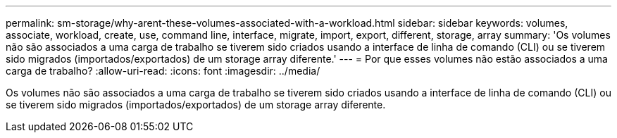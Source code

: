---
permalink: sm-storage/why-arent-these-volumes-associated-with-a-workload.html 
sidebar: sidebar 
keywords: volumes, associate, workload, create, use, command line, interface, migrate, import, export, different, storage, array 
summary: 'Os volumes não são associados a uma carga de trabalho se tiverem sido criados usando a interface de linha de comando (CLI) ou se tiverem sido migrados (importados/exportados) de um storage array diferente.' 
---
= Por que esses volumes não estão associados a uma carga de trabalho?
:allow-uri-read: 
:icons: font
:imagesdir: ../media/


[role="lead"]
Os volumes não são associados a uma carga de trabalho se tiverem sido criados usando a interface de linha de comando (CLI) ou se tiverem sido migrados (importados/exportados) de um storage array diferente.
